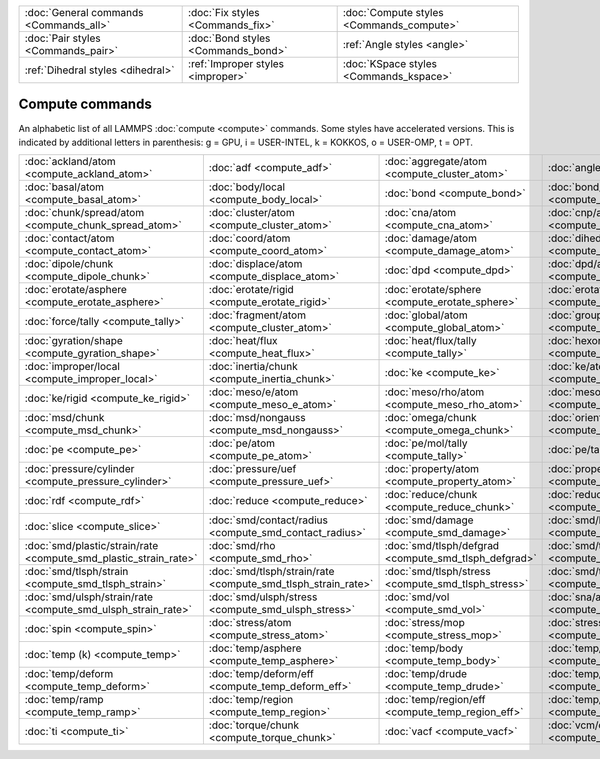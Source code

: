 +----------------------------------------+------------------------------------+------------------------------------------+
| :doc:`General commands <Commands_all>` | :doc:`Fix styles <Commands_fix>`   | :doc:`Compute styles <Commands_compute>` |
+----------------------------------------+------------------------------------+------------------------------------------+
| :doc:`Pair styles <Commands_pair>`     | :doc:`Bond styles <Commands_bond>` | :ref:`Angle styles <angle>`              |
+----------------------------------------+------------------------------------+------------------------------------------+
| :ref:`Dihedral styles <dihedral>`      | :ref:`Improper styles <improper>`  | :doc:`KSpace styles <Commands_kspace>`   |
+----------------------------------------+------------------------------------+------------------------------------------+

Compute commands
================

An alphabetic list of all LAMMPS :doc:`compute <compute>` commands.
Some styles have accelerated versions.  This is indicated by
additional letters in parenthesis: g = GPU, i = USER-INTEL, k =
KOKKOS, o = USER-OMP, t = OPT.

+------------------------------------------------------------------+--------------------------------------------------------------+------------------------------------------------------+--------------------------------------------------------------+------------------------------------------------------------+--------------------------------------------------------+
| :doc:`ackland/atom <compute_ackland_atom>`                       | :doc:`adf <compute_adf>`                                     | :doc:`aggregate/atom <compute_cluster_atom>`         | :doc:`angle <compute_angle>`                                 | :doc:`angle/local <compute_angle_local>`                   | :doc:`angmom/chunk <compute_angmom_chunk>`             |
+------------------------------------------------------------------+--------------------------------------------------------------+------------------------------------------------------+--------------------------------------------------------------+------------------------------------------------------------+--------------------------------------------------------+
| :doc:`basal/atom <compute_basal_atom>`                           | :doc:`body/local <compute_body_local>`                       | :doc:`bond <compute_bond>`                           | :doc:`bond/local <compute_bond_local>`                       | :doc:`centro/atom <compute_centro_atom>`                   | :doc:`chunk/atom <compute_chunk_atom>`                 |
+------------------------------------------------------------------+--------------------------------------------------------------+------------------------------------------------------+--------------------------------------------------------------+------------------------------------------------------------+--------------------------------------------------------+
| :doc:`chunk/spread/atom <compute_chunk_spread_atom>`             | :doc:`cluster/atom <compute_cluster_atom>`                   | :doc:`cna/atom <compute_cna_atom>`                   | :doc:`cnp/atom <compute_cnp_atom>`                           | :doc:`com <compute_com>`                                   | :doc:`com/chunk <compute_com_chunk>`                   |
+------------------------------------------------------------------+--------------------------------------------------------------+------------------------------------------------------+--------------------------------------------------------------+------------------------------------------------------------+--------------------------------------------------------+
| :doc:`contact/atom <compute_contact_atom>`                       | :doc:`coord/atom <compute_coord_atom>`                       | :doc:`damage/atom <compute_damage_atom>`             | :doc:`dihedral <compute_dihedral>`                           | :doc:`dihedral/local <compute_dihedral_local>`             | :doc:`dilatation/atom <compute_dilatation_atom>`       |
+------------------------------------------------------------------+--------------------------------------------------------------+------------------------------------------------------+--------------------------------------------------------------+------------------------------------------------------------+--------------------------------------------------------+
| :doc:`dipole/chunk <compute_dipole_chunk>`                       | :doc:`displace/atom <compute_displace_atom>`                 | :doc:`dpd <compute_dpd>`                             | :doc:`dpd/atom <compute_dpd_atom>`                           | :doc:`edpd/temp/atom <compute_edpd_temp_atom>`             | :doc:`entropy/atom <compute_entropy_atom>`             |
+------------------------------------------------------------------+--------------------------------------------------------------+------------------------------------------------------+--------------------------------------------------------------+------------------------------------------------------------+--------------------------------------------------------+
| :doc:`erotate/asphere <compute_erotate_asphere>`                 | :doc:`erotate/rigid <compute_erotate_rigid>`                 | :doc:`erotate/sphere <compute_erotate_sphere>`       | :doc:`erotate/sphere/atom <compute_erotate_sphere_atom>`     | :doc:`event/displace <compute_event_displace>`             | :doc:`fep <compute_fep>`                               |
+------------------------------------------------------------------+--------------------------------------------------------------+------------------------------------------------------+--------------------------------------------------------------+------------------------------------------------------------+--------------------------------------------------------+
| :doc:`force/tally <compute_tally>`                               | :doc:`fragment/atom <compute_cluster_atom>`                  | :doc:`global/atom <compute_global_atom>`             | :doc:`group/group <compute_group_group>`                     | :doc:`gyration <compute_gyration>`                         | :doc:`gyration/chunk <compute_gyration_chunk>`         |
+------------------------------------------------------------------+--------------------------------------------------------------+------------------------------------------------------+--------------------------------------------------------------+------------------------------------------------------------+--------------------------------------------------------+
| :doc:`gyration/shape <compute_gyration_shape>`                   | :doc:`heat/flux <compute_heat_flux>`                         | :doc:`heat/flux/tally <compute_tally>`               | :doc:`hexorder/atom <compute_hexorder_atom>`                 | :doc:`hma <compute_hma>`                                   | :doc:`improper <compute_improper>`                     |
+------------------------------------------------------------------+--------------------------------------------------------------+------------------------------------------------------+--------------------------------------------------------------+------------------------------------------------------------+--------------------------------------------------------+
| :doc:`improper/local <compute_improper_local>`                   | :doc:`inertia/chunk <compute_inertia_chunk>`                 | :doc:`ke <compute_ke>`                               | :doc:`ke/atom <compute_ke_atom>`                             | :doc:`ke/atom/eff <compute_ke_atom_eff>`                   | :doc:`ke/eff <compute_ke_eff>`                         |
+------------------------------------------------------------------+--------------------------------------------------------------+------------------------------------------------------+--------------------------------------------------------------+------------------------------------------------------------+--------------------------------------------------------+
| :doc:`ke/rigid <compute_ke_rigid>`                               | :doc:`meso/e/atom <compute_meso_e_atom>`                     | :doc:`meso/rho/atom <compute_meso_rho_atom>`         | :doc:`meso/t/atom <compute_meso_t_atom>`                     | :doc:`momentum <compute_momentum>`                         | :doc:`msd <compute_msd>`                               |
+------------------------------------------------------------------+--------------------------------------------------------------+------------------------------------------------------+--------------------------------------------------------------+------------------------------------------------------------+--------------------------------------------------------+
| :doc:`msd/chunk <compute_msd_chunk>`                             | :doc:`msd/nongauss <compute_msd_nongauss>`                   | :doc:`omega/chunk <compute_omega_chunk>`             | :doc:`orientorder/atom <compute_orientorder_atom>`           | :doc:`pair <compute_pair>`                                 | :doc:`pair/local <compute_pair_local>`                 |
+------------------------------------------------------------------+--------------------------------------------------------------+------------------------------------------------------+--------------------------------------------------------------+------------------------------------------------------------+--------------------------------------------------------+
| :doc:`pe <compute_pe>`                                           | :doc:`pe/atom <compute_pe_atom>`                             | :doc:`pe/mol/tally <compute_tally>`                  | :doc:`pe/tally <compute_tally>`                              | :doc:`plasticity/atom <compute_plasticity_atom>`           | :doc:`pressure <compute_pressure>`                     |
+------------------------------------------------------------------+--------------------------------------------------------------+------------------------------------------------------+--------------------------------------------------------------+------------------------------------------------------------+--------------------------------------------------------+
| :doc:`pressure/cylinder <compute_pressure_cylinder>`             | :doc:`pressure/uef <compute_pressure_uef>`                   | :doc:`property/atom <compute_property_atom>`         | :doc:`property/chunk <compute_property_chunk>`               | :doc:`property/local <compute_property_local>`             | :doc:`ptm/atom <compute_ptm_atom>`                     |
+------------------------------------------------------------------+--------------------------------------------------------------+------------------------------------------------------+--------------------------------------------------------------+------------------------------------------------------------+--------------------------------------------------------+
| :doc:`rdf <compute_rdf>`                                         | :doc:`reduce <compute_reduce>`                               | :doc:`reduce/chunk <compute_reduce_chunk>`           | :doc:`reduce/region <compute_reduce>`                        | :doc:`rigid/local <compute_rigid_local>`                   | :doc:`saed <compute_saed>`                             |
+------------------------------------------------------------------+--------------------------------------------------------------+------------------------------------------------------+--------------------------------------------------------------+------------------------------------------------------------+--------------------------------------------------------+
| :doc:`slice <compute_slice>`                                     | :doc:`smd/contact/radius <compute_smd_contact_radius>`       | :doc:`smd/damage <compute_smd_damage>`               | :doc:`smd/hourglass/error <compute_smd_hourglass_error>`     | :doc:`smd/internal/energy <compute_smd_internal_energy>`   | :doc:`smd/plastic/strain <compute_smd_plastic_strain>` |
+------------------------------------------------------------------+--------------------------------------------------------------+------------------------------------------------------+--------------------------------------------------------------+------------------------------------------------------------+--------------------------------------------------------+
| :doc:`smd/plastic/strain/rate <compute_smd_plastic_strain_rate>` | :doc:`smd/rho <compute_smd_rho>`                             | :doc:`smd/tlsph/defgrad <compute_smd_tlsph_defgrad>` | :doc:`smd/tlsph/dt <compute_smd_tlsph_dt>`                   | :doc:`smd/tlsph/num/neighs <compute_smd_tlsph_num_neighs>` | :doc:`smd/tlsph/shape <compute_smd_tlsph_shape>`       |
+------------------------------------------------------------------+--------------------------------------------------------------+------------------------------------------------------+--------------------------------------------------------------+------------------------------------------------------------+--------------------------------------------------------+
| :doc:`smd/tlsph/strain <compute_smd_tlsph_strain>`               | :doc:`smd/tlsph/strain/rate <compute_smd_tlsph_strain_rate>` | :doc:`smd/tlsph/stress <compute_smd_tlsph_stress>`   | :doc:`smd/triangle/vertices <compute_smd_triangle_vertices>` | :doc:`smd/ulsph/num/neighs <compute_smd_ulsph_num_neighs>` | :doc:`smd/ulsph/strain <compute_smd_ulsph_strain>`     |
+------------------------------------------------------------------+--------------------------------------------------------------+------------------------------------------------------+--------------------------------------------------------------+------------------------------------------------------------+--------------------------------------------------------+
| :doc:`smd/ulsph/strain/rate <compute_smd_ulsph_strain_rate>`     | :doc:`smd/ulsph/stress <compute_smd_ulsph_stress>`           | :doc:`smd/vol <compute_smd_vol>`                     | :doc:`sna/atom <compute_sna_atom>`                           | :doc:`snad/atom <compute_sna_atom>`                        | :doc:`snav/atom <compute_sna_atom>`                    |
+------------------------------------------------------------------+--------------------------------------------------------------+------------------------------------------------------+--------------------------------------------------------------+------------------------------------------------------------+--------------------------------------------------------+
| :doc:`spin <compute_spin>`                                       | :doc:`stress/atom <compute_stress_atom>`                     | :doc:`stress/mop <compute_stress_mop>`               | :doc:`stress/mop/profile <compute_stress_mop>`               | :doc:`stress/tally <compute_tally>`                        | :doc:`tdpd/cc/atom <compute_tdpd_cc_atom>`             |
+------------------------------------------------------------------+--------------------------------------------------------------+------------------------------------------------------+--------------------------------------------------------------+------------------------------------------------------------+--------------------------------------------------------+
| :doc:`temp (k) <compute_temp>`                                   | :doc:`temp/asphere <compute_temp_asphere>`                   | :doc:`temp/body <compute_temp_body>`                 | :doc:`temp/chunk <compute_temp_chunk>`                       | :doc:`temp/com <compute_temp_com>`                         | :doc:`temp/cs <compute_temp_cs>`                       |
+------------------------------------------------------------------+--------------------------------------------------------------+------------------------------------------------------+--------------------------------------------------------------+------------------------------------------------------------+--------------------------------------------------------+
| :doc:`temp/deform <compute_temp_deform>`                         | :doc:`temp/deform/eff <compute_temp_deform_eff>`             | :doc:`temp/drude <compute_temp_drude>`               | :doc:`temp/eff <compute_temp_eff>`                           | :doc:`temp/partial <compute_temp_partial>`                 | :doc:`temp/profile <compute_temp_profile>`             |
+------------------------------------------------------------------+--------------------------------------------------------------+------------------------------------------------------+--------------------------------------------------------------+------------------------------------------------------------+--------------------------------------------------------+
| :doc:`temp/ramp <compute_temp_ramp>`                             | :doc:`temp/region <compute_temp_region>`                     | :doc:`temp/region/eff <compute_temp_region_eff>`     | :doc:`temp/rotate <compute_temp_rotate>`                     | :doc:`temp/sphere <compute_temp_sphere>`                   | :doc:`temp/uef <compute_temp_uef>`                     |
+------------------------------------------------------------------+--------------------------------------------------------------+------------------------------------------------------+--------------------------------------------------------------+------------------------------------------------------------+--------------------------------------------------------+
| :doc:`ti <compute_ti>`                                           | :doc:`torque/chunk <compute_torque_chunk>`                   | :doc:`vacf <compute_vacf>`                           | :doc:`vcm/chunk <compute_vcm_chunk>`                         | :doc:`voronoi/atom <compute_voronoi_atom>`                 | :doc:`xrd <compute_xrd>`                               |
+------------------------------------------------------------------+--------------------------------------------------------------+------------------------------------------------------+--------------------------------------------------------------+------------------------------------------------------------+--------------------------------------------------------+


.. _lws: http://lammps.sandia.gov
.. _ld: Manual.html
.. _lc: Commands_all.html
